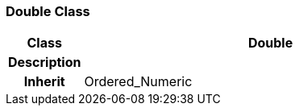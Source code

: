 === Double Class

[cols="^1,2,3"]
|===
h|*Class*
2+^h|*Double*

h|*Description*
2+a|

h|*Inherit*
2+|Ordered_Numeric

|===
